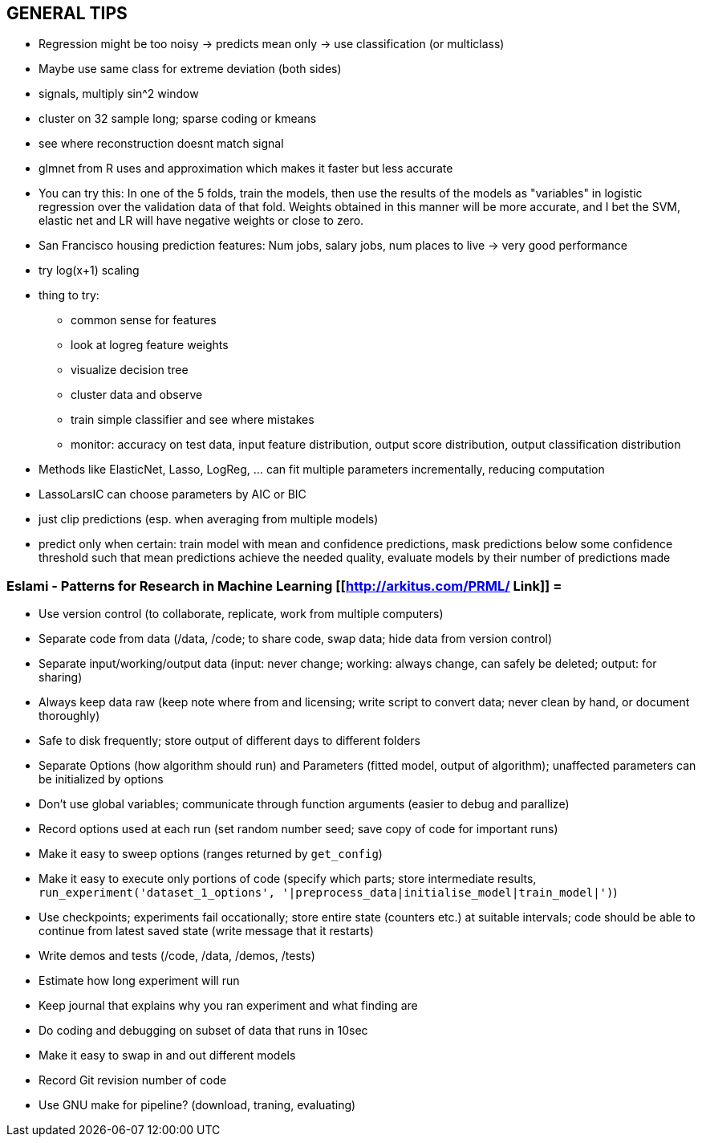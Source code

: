 == GENERAL TIPS

* Regression might be too noisy -> predicts mean only -> use classification (or multiclass)
* Maybe use same class for extreme deviation (both sides)
* signals, multiply sin^2 window
* cluster on 32 sample long; sparse coding or kmeans
* see where reconstruction doesnt match signal
* glmnet from R uses and approximation which makes it faster but less accurate
* You can try this: In one of the 5 folds, train the models, then use the results of the models as "variables" in logistic regression over the validation data of that fold. Weights obtained in this manner will be more accurate, and I bet the SVM, elastic net and LR will have negative weights or close to zero.
* San Francisco housing prediction features: Num jobs, salary jobs, num places to live -> very good performance
* try log(x+1) scaling
* thing to try:
** common sense for features
** look at logreg feature weights
** visualize decision tree
** cluster data and observe
** train simple classifier and see where mistakes
** monitor: accuracy on test data, input feature distribution, output score distribution, output classification distribution
* Methods like ElasticNet, Lasso, LogReg, ... can fit multiple parameters incrementally, reducing computation
* LassoLarsIC can choose parameters by AIC or BIC
* just clip predictions (esp. when averaging from multiple models)
* predict only when certain: train model with mean and confidence predictions, mask predictions below some confidence threshold such that mean predictions achieve the needed quality, evaluate models by their number of predictions made

=== Eslami - Patterns for Research in Machine Learning [[http://arkitus.com/PRML/ Link]] =
* Use version control (to collaborate, replicate, work from multiple computers)
* Separate code from data (/data, /code; to share code, swap data; hide data from version control)
* Separate input/working/output data (input: never change; working: always change, can safely be deleted; output: for sharing)
* Always keep data raw (keep note where from and licensing; write script to convert data; never clean by hand, or document thoroughly)
* Safe to disk frequently; store output of different days to different folders
* Separate Options (how algorithm should run) and Parameters (fitted model, output of algorithm); unaffected parameters can be initialized by options
* Don't use global variables; communicate through function arguments (easier to debug and parallize)
* Record options used at each run (set random number seed; save copy of code for important runs)
* Make it easy to sweep options (ranges returned by ``get_config``)
* Make it easy to execute only portions of code (specify which parts; store intermediate results, ``run_experiment('dataset_1_options', '|preprocess_data|initialise_model|train_model|')``)
* Use checkpoints; experiments fail occationally; store entire state (counters etc.) at suitable intervals; code should be able to continue from latest saved state (write message that it restarts)
* Write demos and tests (/code, /data, /demos, /tests)
* Estimate how long experiment will run
* Keep journal that explains why you ran experiment and what finding are
* Do coding and debugging on subset of data that runs in 10sec
* Make it easy to swap in and out different models
* Record Git revision number of code
* Use GNU make for pipeline? (download, traning, evaluating)
